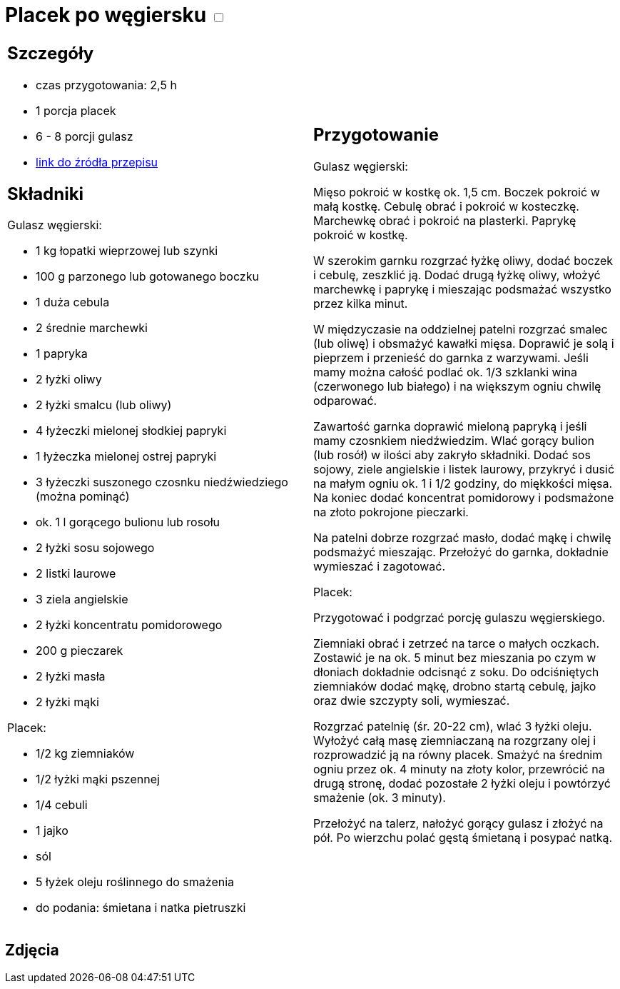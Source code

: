 = Placek po węgiersku +++ <label class="switch"><input data-status="off" type="checkbox"><span class="slider round"></span></label>+++ 

[cols=".<a,.<a"]
[frame=none]
[grid=none]
|===
|
== Szczegóły
* czas przygotowania: 2,5 h
* 1 porcja placek
* 6 - 8 porcji gulasz
* https://www.kwestiasmaku.com/przepis/placek-po-wegiersku[link do źródła przepisu]

== Składniki

Gulasz węgierski:

* 1 kg łopatki wieprzowej lub szynki
* 100 g parzonego lub gotowanego boczku
* 1 duża cebula
* 2 średnie marchewki
* 1 papryka
* 2 łyżki oliwy
* 2 łyżki smalcu (lub oliwy)
* 4 łyżeczki mielonej słodkiej papryki
* 1 łyżeczka mielonej ostrej papryki
* 3 łyżeczki suszonego czosnku niedźwiedziego (można pominąć)
* ok. 1 l gorącego bulionu lub rosołu
* 2 łyżki sosu sojowego
* 2 listki laurowe
* 3 ziela angielskie
* 2 łyżki koncentratu pomidorowego
* 200 g pieczarek
* 2 łyżki masła
* 2 łyżki mąki

Placek:

* 1/2 kg ziemniaków
* 1/2 łyżki mąki pszennej
* 1/4 cebuli
* 1 jajko
* sól
* 5 łyżek oleju roślinnego do smażenia
* do podania: śmietana i natka pietruszki

|
== Przygotowanie

Gulasz węgierski:

Mięso pokroić w kostkę ok. 1,5 cm. Boczek pokroić w małą kostkę. Cebulę obrać i pokroić w kosteczkę. Marchewkę obrać i pokroić na plasterki. Paprykę pokroić w kostkę.

W szerokim garnku rozgrzać łyżkę oliwy, dodać boczek i cebulę, zeszklić ją. Dodać drugą łyżkę oliwy, włożyć marchewkę i paprykę i mieszając podsmażać wszystko przez kilka minut.

W międzyczasie na oddzielnej patelni rozgrzać smalec (lub oliwę) i obsmażyć kawałki mięsa. Doprawić je solą i pieprzem i przenieść do garnka z warzywami. Jeśli mamy można całość podlać ok. 1/3 szklanki wina (czerwonego lub białego) i na większym ogniu chwilę odparować.

Zawartość garnka doprawić mieloną papryką i jeśli mamy czosnkiem niedźwiedzim. Wlać gorący bulion (lub rosół) w ilości aby zakryło składniki. Dodać sos sojowy, ziele angielskie i listek laurowy, przykryć i dusić na małym ogniu ok. 1 i 1/2 godziny, do miękkości mięsa. Na koniec dodać koncentrat pomidorowy i podsmażone na złoto pokrojone pieczarki.

Na patelni dobrze rozgrzać masło, dodać mąkę i chwilę podsmażyć mieszając. Przełożyć do garnka, dokładnie wymieszać i zagotować.

Placek:

Przygotować i podgrzać porcję gulaszu węgierskiego.

Ziemniaki obrać i zetrzeć na tarce o małych oczkach. Zostawić je na ok. 5 minut bez mieszania po czym w dłoniach dokładnie odcisnąć z soku. Do odciśniętych ziemniaków dodać mąkę, drobno startą cebulę, jajko oraz dwie szczypty soli, wymieszać.

Rozgrzać patelnię (śr. 20-22 cm), wlać 3 łyżki oleju. Wyłożyć całą masę ziemniaczaną na rozgrzany olej i rozprowadzić ją na równy placek. Smażyć na średnim ogniu przez ok. 4 minuty na złoty kolor, przewrócić na drugą stronę, dodać pozostałe 2 łyżki oleju i powtórzyć smażenie (ok. 3 minuty).

Przełożyć na talerz, nałożyć gorący gulasz i złożyć na pół. Po wierzchu polać gęstą śmietaną i posypać natką.

|===

[.text-center]
== Zdjęcia
